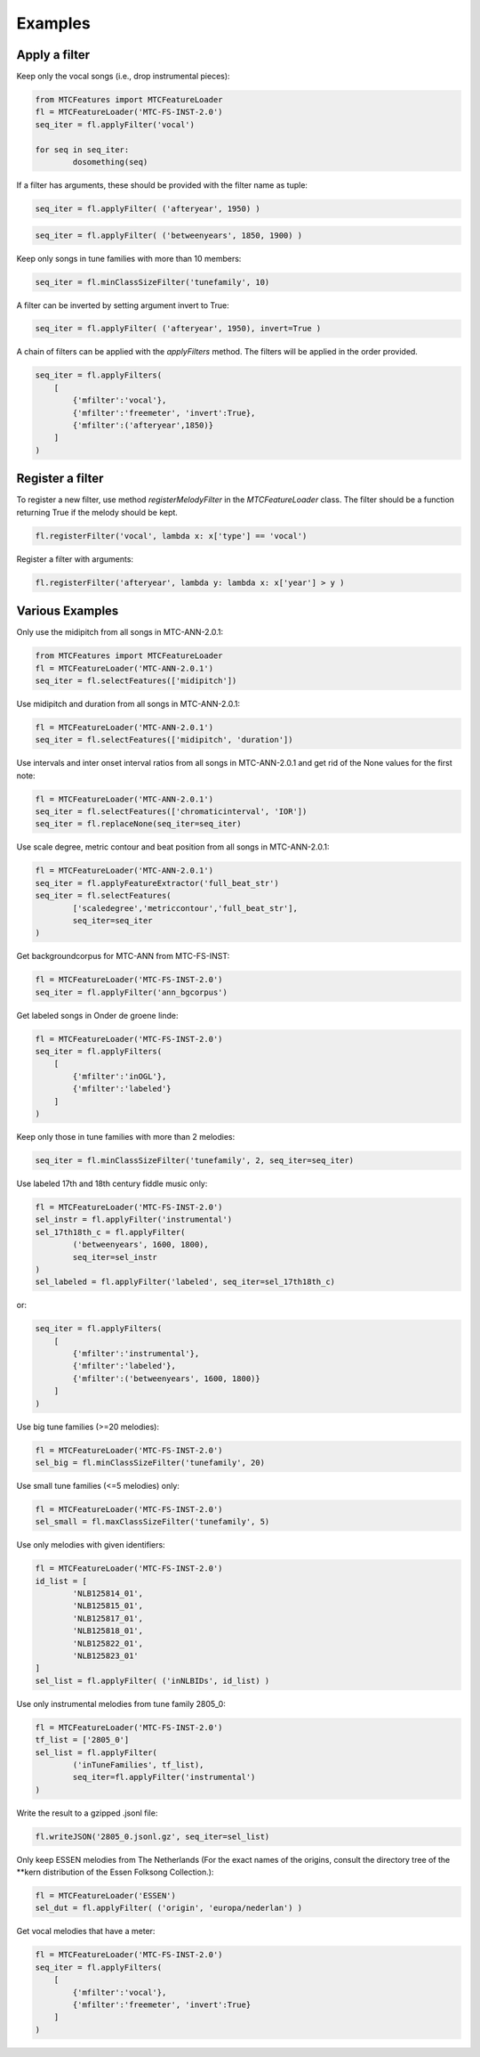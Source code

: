 Examples
--------

Apply a filter
^^^^^^^^^^^^^^
Keep only the vocal songs (i.e., drop instrumental pieces):

.. code-block:: python

	from MTCFeatures import MTCFeatureLoader
	fl = MTCFeatureLoader('MTC-FS-INST-2.0')
	seq_iter = fl.applyFilter('vocal')

	for seq in seq_iter:
		dosomething(seq)

If a filter has arguments, these should be provided with the filter name as tuple:

.. code-block:: python

	seq_iter = fl.applyFilter( ('afteryear', 1950) )

.. code-block:: python

	seq_iter = fl.applyFilter( ('betweenyears', 1850, 1900) )

Keep only songs in tune families with more than 10 members:

.. code-block:: python

	seq_iter = fl.minClassSizeFilter('tunefamily', 10)

A filter can be inverted by setting argument invert to True:

.. code-block:: python
	
	seq_iter = fl.applyFilter( ('afteryear', 1950), invert=True )

A chain of filters can be applied with the `applyFilters` method. The filters will be applied in the order provided.

.. code-block:: python

	seq_iter = fl.applyFilters(
	    [
	        {'mfilter':'vocal'},
	        {'mfilter':'freemeter', 'invert':True},
	        {'mfilter':('afteryear',1850)}
	    ]
	)


Register a filter
^^^^^^^^^^^^^^^^^

To register a new filter, use method `registerMelodyFilter` in the `MTCFeatureLoader` class. The filter should
be a function returning True if the melody should be kept.

.. code-block:: python

	fl.registerFilter('vocal', lambda x: x['type'] == 'vocal')

Register a filter with arguments:

.. code-block:: python

	fl.registerFilter('afteryear', lambda y: lambda x: x['year'] > y )


Various Examples
^^^^^^^^^^^^^^^^

Only use the midipitch from all songs in MTC-ANN-2.0.1:

.. code-block:: python

	from MTCFeatures import MTCFeatureLoader
	fl = MTCFeatureLoader('MTC-ANN-2.0.1')
	seq_iter = fl.selectFeatures(['midipitch'])

Use midipitch and duration from all songs in MTC-ANN-2.0.1:

.. code-block:: python

	fl = MTCFeatureLoader('MTC-ANN-2.0.1')
	seq_iter = fl.selectFeatures(['midipitch', 'duration'])

Use intervals and inter onset interval ratios from all songs in MTC-ANN-2.0.1 and get rid of the None values for the first note:

.. code-block:: python

	fl = MTCFeatureLoader('MTC-ANN-2.0.1')
	seq_iter = fl.selectFeatures(['chromaticinterval', 'IOR'])
	seq_iter = fl.replaceNone(seq_iter=seq_iter)

Use scale degree, metric contour and beat position from all songs in MTC-ANN-2.0.1:

.. code-block:: python

	fl = MTCFeatureLoader('MTC-ANN-2.0.1')
	seq_iter = fl.applyFeatureExtractor('full_beat_str')
	seq_iter = fl.selectFeatures(
		['scaledegree','metriccontour','full_beat_str'],
		seq_iter=seq_iter
	)

Get backgroundcorpus for MTC-ANN from MTC-FS-INST:

.. code-block:: python

	fl = MTCFeatureLoader('MTC-FS-INST-2.0')
	seq_iter = fl.applyFilter('ann_bgcorpus')

Get labeled songs in Onder de groene linde:

.. code-block:: python

	fl = MTCFeatureLoader('MTC-FS-INST-2.0')
	seq_iter = fl.applyFilters(
	    [
	        {'mfilter':'inOGL'},
	        {'mfilter':'labeled'}
	    ]
	)

Keep only those in tune families with more than 2 melodies:

.. code-block:: python

	seq_iter = fl.minClassSizeFilter('tunefamily', 2, seq_iter=seq_iter)

Use labeled 17th and 18th century fiddle music only:

.. code-block:: python

	fl = MTCFeatureLoader('MTC-FS-INST-2.0')
	sel_instr = fl.applyFilter('instrumental')
	sel_17th18th_c = fl.applyFilter(
		('betweenyears', 1600, 1800),
		seq_iter=sel_instr
	)
	sel_labeled = fl.applyFilter('labeled', seq_iter=sel_17th18th_c)

or:

.. code-block:: python

	seq_iter = fl.applyFilters(
	    [
	        {'mfilter':'instrumental'},
	        {'mfilter':'labeled'},
	        {'mfilter':('betweenyears', 1600, 1800)}
	    ]
	)

Use big tune families (>=20 melodies):

.. code-block:: python

	fl = MTCFeatureLoader('MTC-FS-INST-2.0')
	sel_big = fl.minClassSizeFilter('tunefamily', 20)

Use small tune families (<=5 melodies) only:

.. code-block:: python

	fl = MTCFeatureLoader('MTC-FS-INST-2.0')
	sel_small = fl.maxClassSizeFilter('tunefamily', 5)

Use only melodies with given identifiers:

.. code-block:: python

	fl = MTCFeatureLoader('MTC-FS-INST-2.0')
	id_list = [
		'NLB125814_01',
		'NLB125815_01',
		'NLB125817_01',
		'NLB125818_01',
		'NLB125822_01',
		'NLB125823_01'
	]
	sel_list = fl.applyFilter( ('inNLBIDs', id_list) )

Use only instrumental melodies from tune family 2805_0:

.. code-block:: python

	fl = MTCFeatureLoader('MTC-FS-INST-2.0')
	tf_list = ['2805_0']
	sel_list = fl.applyFilter(
		('inTuneFamilies', tf_list),
		seq_iter=fl.applyFilter('instrumental')
	)

Write the result to a gzipped .jsonl file:

.. code-block:: python

	fl.writeJSON('2805_0.jsonl.gz', seq_iter=sel_list)

Only keep ESSEN melodies from The Netherlands (For the exact names of the origins, consult the directory tree of the \*\*kern distribution of the Essen Folksong Collection.):

.. code-block:: python

	fl = MTCFeatureLoader('ESSEN')
	sel_dut = fl.applyFilter( ('origin', 'europa/nederlan') )



Get vocal melodies that have a meter:

.. code-block:: python

	fl = MTCFeatureLoader('MTC-FS-INST-2.0')
	seq_iter = fl.applyFilters(
	    [
	        {'mfilter':'vocal'},
	        {'mfilter':'freemeter', 'invert':True}
	    ]
	)